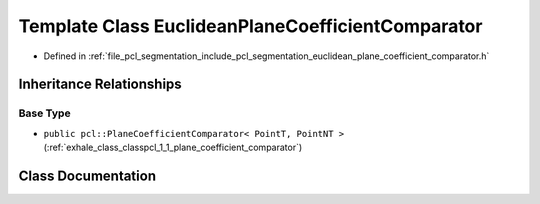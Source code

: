 .. _exhale_class_classpcl_1_1_euclidean_plane_coefficient_comparator:

Template Class EuclideanPlaneCoefficientComparator
==================================================

- Defined in :ref:`file_pcl_segmentation_include_pcl_segmentation_euclidean_plane_coefficient_comparator.h`


Inheritance Relationships
-------------------------

Base Type
*********

- ``public pcl::PlaneCoefficientComparator< PointT, PointNT >`` (:ref:`exhale_class_classpcl_1_1_plane_coefficient_comparator`)


Class Documentation
-------------------


.. doxygenclass:: pcl::EuclideanPlaneCoefficientComparator
   :members:
   :protected-members:
   :undoc-members:
